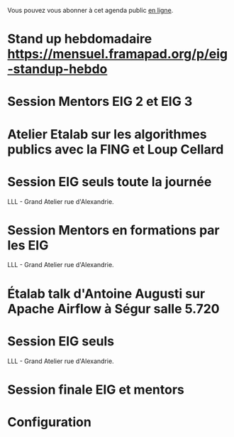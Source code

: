 Vous pouvez vous abonner à cet agenda public [[https://cloud.eig-forever.org/index.php/apps/calendar/p/5S4DP594PDIVTARU/EIG2018][en ligne]].

* Stand up hebdomadaire https://mensuel.framapad.org/p/eig-standup-hebdo
  SCHEDULED: <2018-09-21 ven. 11:30-12:30 +1w>
  :PROPERTIES:
  :ID:       66046c0c-ce90-4ceb-ab33-612cb7f622e9
  :LAST_REPEAT: [2018-09-14 ven. 14:29]
  :END:
  :LOGBOOK:
  - State "DONE"       [2018-09-14 ven. 14:29]
  - State "CANCELED"   [2018-09-06 jeu. 07:02]
  - State "CANCELED"   [2018-08-16 jeu. 12:14]
  - State "CANCELED"   [2018-08-16 jeu. 12:14]
  - State "CANCELED"   [2018-08-16 jeu. 12:14]
  - State "CANCELED"   [2018-08-06 lun. 12:04]
  - State "CANCELED"   [2018-08-03 ven. 16:28]
  - State "CANCELED"   [2018-07-25 mer. 22:30]
  - State "CANCELED"   [2018-07-20 ven. 09:23]
  - State "CANCELED"   [2018-07-13 ven. 18:15]
  - State "CANCELED"   [2018-07-06 ven. 12:16]
  - State "DONE"       [2018-06-30 sam. 09:12]
  - State "CANCELED"   [2018-06-22 ven. 15:15]
  - State "DONE"       [2018-06-15 ven. 11:26]
  - State "CANCELED"   [2018-06-07 jeu. 17:20]
  - State "DONE"       [2018-06-01 ven. 12:14]
  - State "DONE"       [2018-05-25 ven. 12:16]
  - State "DONE"       [2018-05-18 ven. 14:37]
  - State "CANCELED"   [2018-05-07 lun. 19:22]
  - State "DONE"       [2018-05-04 ven. 11:49]
  - State "CANCELED"   [2018-04-22 dim. 17:41]
  - State "CANCELED"   [2018-04-20 ven. 00:02]
  - State "CANCELED"   [2018-04-13 ven. 11:30]
  - State "DONE"       [2018-04-06 ven. 12:59]
  - State "CANCELED"   [2018-03-30 ven. 14:29]
  - State "CANCELED"   [2018-03-16 ven. 16:19]
  - State "DONE"       [2018-03-16 ven. 12:34]
  - State "DONE"       [2018-03-09 ven. 13:56]
  - State "DONE"       [2018-03-02 ven. 17:06]
  - State "DONE"       [2018-02-23 ven. 12:25]
  - State "DONE"       [2018-02-16 ven. 12:34]
  :END:

* Session Mentors EIG 2 et EIG 3
  SCHEDULED: <2018-09-20 jeu. 15:00-18:30>
  :PROPERTIES:
  :LOCATION: 110 bis, 110 rue de Grenelle 75007 Paris
  :ID:       29ea1a90-0505-4dba-be17-71c03ad5702f
  :END:
  
* Atelier Etalab sur les algorithmes publics avec la FING et Loup Cellard
  SCHEDULED: <2018-09-26 mer. 14:00-18:00>
  :PROPERTIES:
  :LOCATION: N/A
  :ID:       7e02c62f-f7b2-4c3b-bd53-8abcdfc59404
  :END:  

* Session EIG seuls toute la journée
  SCHEDULED: <2018-09-27 jeu. 09:30-18:30>
  :PROPERTIES:
  :LOCATION: 9 rue d’Alexandrie, 75002 Paris
  :ID:       dfdd897d-b96a-450d-95f2-80acc2a3506d
  :END:

LLL - Grand Atelier rue d'Alexandrie.

* Session Mentors en formations par les EIG
  SCHEDULED: <2018-10-11 jeu. 15:00-18:30>
  :PROPERTIES:
  :LOCATION: 9 rue d’Alexandrie, 75002 Paris
  :ID:       a2987744-17ec-4139-8649-a9954dbf7c98
  :END:

LLL - Grand Atelier rue d'Alexandrie.

* Étalab talk d'Antoine Augusti sur Apache Airflow à Ségur salle 5.720
  SCHEDULED: <2018-10-12 ven. 12:00-14:00>
  :PROPERTIES:
  :LOCATION: 20 avenue de Ségur, 75007 Paris
  :ID:       c66866c1-ddae-488e-b785-617a3e17ed5b
  :END:

* Session EIG seuls
  SCHEDULED: <2018-10-25 jeu. 15:00-18:30>
  :PROPERTIES:
  :LOCATION: 9 rue d’Alexandrie, 75002 Paris
  :ID:       d9162abe-d208-48b0-b71b-14aabc28805e
  :END:

LLL - Grand Atelier rue d'Alexandrie.

* Session finale EIG et mentors
  SCHEDULED: <2018-11-15 jeu. 15:00-18:30>
  :PROPERTIES:
  :LOCATION: 9 rue d’Alexandrie, 75002 Paris
  :ID:       2992eecd-f002-4ac6-a9f3-86138c10b6ac
  :END:

* Configuration
  :PROPERTIES:
  :ID:       8c953a43-80c3-40f4-9536-3c95d86992ec
  :END:

#+SEQ_TODO:  STRT(s) NEXT(n) TODO(t) WAIT(w) | DONE(d) CANCELED(c)
#+LANGUAGE:  fr
#+DRAWERS:   HIDE LOGBOOK
#+ARCHIVE:   ~/.eig2/archives/eig-agenda-archives.org::
#+CATEGORY:  EIG
